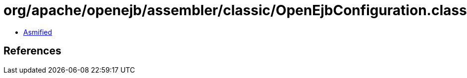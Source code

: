 = org/apache/openejb/assembler/classic/OpenEjbConfiguration.class

 - link:OpenEjbConfiguration-asmified.java[Asmified]

== References

